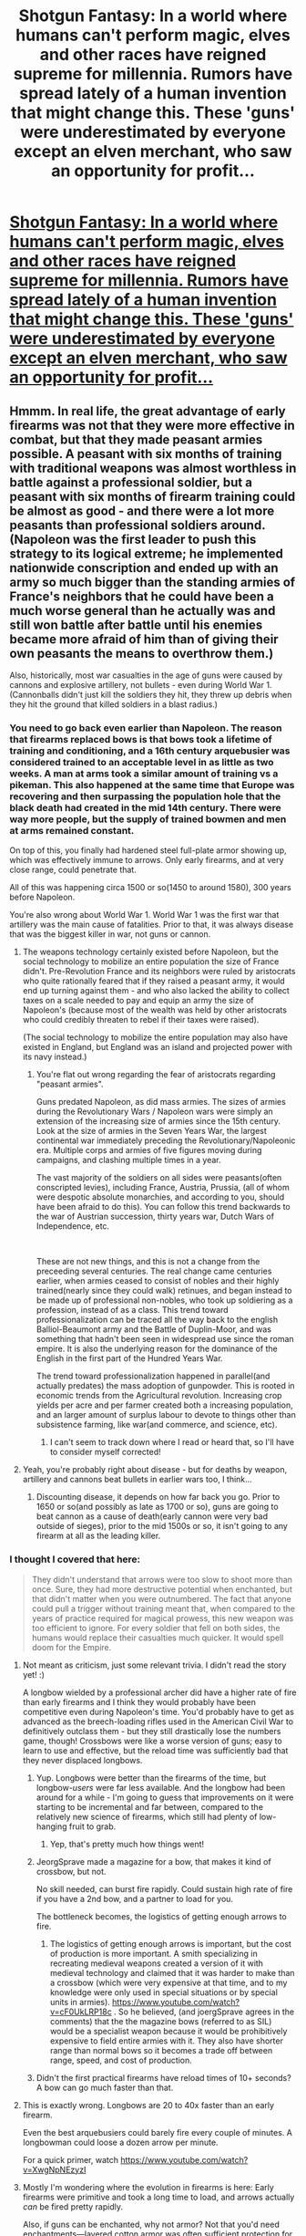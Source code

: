 #+TITLE: Shotgun Fantasy: In a world where humans can't perform magic, elves and other races have reigned supreme for millennia. Rumors have spread lately of a human invention that might change this. These 'guns' were underestimated by everyone except an elven merchant, who saw an opportunity for profit...

* [[https://www.royalroad.com/fiction/36075/shotgun-fantasy/chapter/557739/prologue][Shotgun Fantasy: In a world where humans can't perform magic, elves and other races have reigned supreme for millennia. Rumors have spread lately of a human invention that might change this. These 'guns' were underestimated by everyone except an elven merchant, who saw an opportunity for profit...]]
:PROPERTIES:
:Author: That2009WeirdEmoKid
:Score: 71
:DateUnix: 1603462981.0
:DateShort: 2020-Oct-23
:FlairText: WIP
:END:

** Hmmm. In real life, the great advantage of early firearms was not that they were more effective in combat, but that they made peasant armies possible. A peasant with six months of training with traditional weapons was almost worthless in battle against a professional soldier, but a peasant with six months of firearm training could be almost as good - and there were a lot more peasants than professional soldiers around. (Napoleon was the first leader to push this strategy to its logical extreme; he implemented nationwide conscription and ended up with an army so much bigger than the standing armies of France's neighbors that he could have been a much worse general than he actually was and still won battle after battle until his enemies became more afraid of him than of giving their own peasants the means to overthrow them.)

Also, historically, most war casualties in the age of guns were caused by cannons and explosive artillery, not bullets - even during World War 1. (Cannonballs didn't just kill the soldiers they hit, they threw up debris when they hit the ground that killed soldiers in a blast radius.)
:PROPERTIES:
:Author: CronoDAS
:Score: 40
:DateUnix: 1603465610.0
:DateShort: 2020-Oct-23
:END:

*** You need to go back even earlier than Napoleon. The reason that firearms replaced bows is that bows took a lifetime of training and conditioning, and a 16th century arquebusier was considered trained to an acceptable level in as little as two weeks. A man at arms took a similar amount of training vs a pikeman. This also happened at the same time that Europe was recovering and then surpassing the population hole that the black death had created in the mid 14th century. There were way more people, but the supply of trained bowmen and men at arms remained constant.

On top of this, you finally had hardened steel full-plate armor showing up, which was effectively immune to arrows. Only early firearms, and at very close range, could penetrate that.

All of this was happening circa 1500 or so(1450 to around 1580), 300 years before Napoleon.

You're also wrong about World War 1. World War 1 was the first war that artillery was the main cause of fatalities. Prior to that, it was always disease that was the biggest killer in war, not guns or cannon.
:PROPERTIES:
:Author: SayNiceShit
:Score: 10
:DateUnix: 1603476809.0
:DateShort: 2020-Oct-23
:END:

**** The weapons technology certainly existed before Napoleon, but the social technology to mobilize an entire population the size of France didn't. Pre-Revolution France and its neighbors were ruled by aristocrats who quite rationally feared that if they raised a peasant army, it would end up turning against them - and who also lacked the ability to collect taxes on a scale needed to pay and equip an army the size of Napoleon's (because most of the wealth was held by other aristocrats who could credibly threaten to rebel if their taxes were raised).

(The social technology to mobilize the entire population may also have existed in England, but England was an island and projected power with its navy instead.)
:PROPERTIES:
:Author: CronoDAS
:Score: 6
:DateUnix: 1603508287.0
:DateShort: 2020-Oct-24
:END:

***** You're flat out wrong regarding the fear of aristocrats regarding "peasant armies".

Guns predated Napoleon, as did mass armies. The sizes of armies during the Revolutionary Wars / Napoleon wars were simply an extension of the increasing size of armies since the 15th century. Look at the size of armies in the Seven Years War, the largest continental war immediately preceding the Revolutionary/Napoleonic era. Multiple corps and armies of five figures moving during campaigns, and clashing multiple times in a year.

The vast majority of the soldiers on all sides were peasants(often conscripted levies), including France, Austria, Prussia, (all of whom were despotic absolute monarchies, and according to you, should have been afraid to do this). You can follow this trend backwards to the war of Austrian succession, thirty years war, Dutch Wars of Independence, etc.

​

These are not new things, and this is not a change from the preceeding several centuries. The real change came centuries earlier, when armies ceased to consist of nobles and their highly trained(nearly since they could walk) retinues, and began instead to be made up of professional non-nobles, who took up soldiering as a profession, instead of as a class. This trend toward professionalization can be traced all the way back to the english Balliol-Beaumont army and the Battle of Duplin-Moor, and was something that hadn't been seen in widespread use since the roman empire. It is also the underlying reason for the dominance of the English in the first part of the Hundred Years War.

The trend toward professionalization happened in parallel(and actually predates) the mass adoption of gunpowder. This is rooted in economic trends from the Agricultural revolution. Increasing crop yields per acre and per farmer created both a increasing population, and an larger amount of surplus labour to devote to things other than subsistence farming, like war(and commerce, and science, etc).
:PROPERTIES:
:Author: SayNiceShit
:Score: 4
:DateUnix: 1603586100.0
:DateShort: 2020-Oct-25
:END:

****** I can't seem to track down where I read or heard that, so I'll have to consider myself corrected!
:PROPERTIES:
:Author: CronoDAS
:Score: 2
:DateUnix: 1603598144.0
:DateShort: 2020-Oct-25
:END:


**** Yeah, you're probably right about disease - but for deaths by weapon, artillery and cannons beat bullets in earlier wars too, I think...
:PROPERTIES:
:Author: CronoDAS
:Score: 1
:DateUnix: 1603479610.0
:DateShort: 2020-Oct-23
:END:

***** Discounting disease, it depends on how far back you go. Prior to 1650 or so(and possibly as late as 1700 or so), guns are going to beat cannon as a cause of death(early cannon were very bad outside of sieges), prior to the mid 1500s or so, it isn't going to any firearm at all as the leading killer.
:PROPERTIES:
:Author: SayNiceShit
:Score: 3
:DateUnix: 1603480585.0
:DateShort: 2020-Oct-23
:END:


*** I thought I covered that here:

#+begin_quote
  They didn't understand that arrows were too slow to shoot more than once. Sure, they had more destructive potential when enchanted, but that didn't matter when you were outnumbered. The fact that anyone could pull a trigger without training meant that, when compared to the years of practice required for magical prowess, this new weapon was too efficient to ignore. For every soldier that fell on both sides, the humans would replace their casualties much quicker. It would spell doom for the Empire.
#+end_quote
:PROPERTIES:
:Author: That2009WeirdEmoKid
:Score: 17
:DateUnix: 1603467123.0
:DateShort: 2020-Oct-23
:END:

**** Not meant as criticism, just some relevant trivia. I didn't read the story yet! :)

A longbow wielded by a professional archer did have a higher rate of fire than early firearms and I think they would probably have been competitive even during Napoleon's time. You'd probably have to get as advanced as the breech-loading rifles used in the American Civil War to definitively outclass them - but they still drastically lose the numbers game, though! Crossbows were like a worse version of guns; easy to learn to use and effective, but the reload time was sufficiently bad that they never displaced longbows.
:PROPERTIES:
:Author: CronoDAS
:Score: 20
:DateUnix: 1603470182.0
:DateShort: 2020-Oct-23
:END:

***** Yup. Longbows were better than the firearms of the time, but longbow-/users/ were far less available. And the longbow had been around for a while - I'm going to guess that improvements on it were starting to be incremental and far between, compared to the relatively new science of firearms, which still had plenty of low-hanging fruit to grab.
:PROPERTIES:
:Author: Geminii27
:Score: 20
:DateUnix: 1603474627.0
:DateShort: 2020-Oct-23
:END:

****** Yep, that's pretty much how things went!
:PROPERTIES:
:Author: CronoDAS
:Score: 1
:DateUnix: 1603476092.0
:DateShort: 2020-Oct-23
:END:


***** JeorgSprave made a magazine for a bow, that makes it kind of crossbow, but not.

No skill needed, can burst fire rapidly. Could sustain high rate of fire if you have a 2nd bow, and a partner to load for you.

The bottleneck becomes, the logistics of getting enough arrows to fire.
:PROPERTIES:
:Author: TwoxMachina
:Score: 3
:DateUnix: 1603477981.0
:DateShort: 2020-Oct-23
:END:

****** The logistics of getting enough arrows is important, but the cost of production is more important. A smith specializing in recreating medieval weapons created a version of it with medieval technology and claimed that it was harder to make than a crossbow (which were very expensive at that time, and to my knowledge were only used in special situations or by special units in armies). [[https://www.youtube.com/watch?v=cF0UkLRP18c]] . So he believed, (and joergSprave agrees in the comments) that the the magazine bows (referred to as SIL) would be a specialist weapon because it would be prohibitively expensive to field entire armies with it. They also have shorter range than normal bows so it becomes a trade off between range, speed, and cost of production.
:PROPERTIES:
:Author: DiscreteDisco
:Score: 2
:DateUnix: 1605089685.0
:DateShort: 2020-Nov-11
:END:


***** Didn't the first practical firearms have reload times of 10+ seconds? A bow can go much faster than that.
:PROPERTIES:
:Author: Bowbreaker
:Score: 1
:DateUnix: 1603535885.0
:DateShort: 2020-Oct-24
:END:


**** This is exactly wrong. Longbows are 20 to 40x faster than an early firearm.

Even the best arquebusiers could barely fire every couple of minutes. A longbowman could loose a dozen arrow per minute.

For a quick primer, watch [[https://www.youtube.com/watch?v=XwgNpNEzyzI]]
:PROPERTIES:
:Author: SayNiceShit
:Score: 15
:DateUnix: 1603477066.0
:DateShort: 2020-Oct-23
:END:


**** Mostly I'm wondering where the evolution in firearms is here: Early firearms were primitive and took a long time to load, and arrows actually /can/ be fired pretty rapidly.

Also, if guns can be enchanted, why not armor? Not that you'd need enchantments---layered cotton armor was often sufficient protection for a few centuries.

The only way this works is if the humans went from "no guns" to "near-modern guns." Otherwise, the elves are only in a pickle for the short term.
:PROPERTIES:
:Author: callmesalticidae
:Score: 9
:DateUnix: 1603471366.0
:DateShort: 2020-Oct-23
:END:

***** From what I understand, technological evolution is very similar to natural evolution in that's it's all about selective pressure. It's hard to draw historical comparisons here but I would argue that humans were forced to develop guns quicker in this world due to a bunch of factors so their progress is different from ours. The lastest development at the start of the story is the revolver, which would put it in mid 18th century. Culturally and technologically, though, every other field is still in late 17th. That could feel anachronistic for some, but that was the logic behind it.
:PROPERTIES:
:Author: That2009WeirdEmoKid
:Score: 4
:DateUnix: 1603473269.0
:DateShort: 2020-Oct-23
:END:

****** It's selective pressure from all sides.

Guns were used because they offered some slight advantage, but then there were responses to that development, and this back-and-forth fueled the development of guns and armor for centuries, without a single wielder of the fire-lance or cannon ever imagining the revolver or the submachine gun.

If there's no back-and-forth like this, then guns might still develop along certain lines in order to improve hunting (I'm actually a bit doubtful there, because the use of guns for hunting took a few generations of improvement, but if you've got dragons or something then IDK, that could work), but nobody's going to invent e.g. a revolver because the specific pressures which led to the revolver don't exist.

And if there /is/ a back-and-forth then the elves should already be acquainted with these weapons in a (less advanced) form. "Humans just invented the Gatling gun" is more plausible here than "humans very quickly through half a millennium of firearms development and the elves noticed none of it."
:PROPERTIES:
:Author: callmesalticidae
:Score: 8
:DateUnix: 1603473897.0
:DateShort: 2020-Oct-23
:END:

******* It certainly sounds like the humans and elves haven't had a war in the last couple hundred years. According to the prologue:

#+begin_quote
  Even after some human nations gained sovereignty, the economics of magic were too much of a hurdle for them to overcome. After all, one competent wizard could produce more than a town's entire workforce. Unfair trade agreements ensured that their governments were still reliant on the elvish empire for most of their industries, keeping them subservient even after earning their freedom.
#+end_quote

Subservient human empires which rely on the elves to supply them with basic commodities will probably not attempt to start a war with them, and in fact would probably come down pretty harshly on anyone they catch who threatens their relations with the elves. That doesn't entirely preclude outlaws, but I imagine most of the elves are using magical gear, plus many of them are spellcasters, and they're long-lived so they usually have enough experience to not make foolish mistakes. As such, they'd be hard targets and I imagine human outlaws would be reluctant to carry out some high-profile attack against them instead of easier victims that few would care about.

For the plot to make sense, the humans must have developed revolvers for use in their conflicts against each other, or as part of government-funded initiative to develop weapons capable of defeating the elves. Either way, once revolvers come into play, it makes it possible for a band of human outlaws to conceivably attack an elven merchant convoy. You're no longer limited to one shot followed by nearly 30 seconds of reloading while the elven spellcasters turn everything around you into a glassy crater. It's still high-profile and risky, but at least it's not suicidal at that point.
:PROPERTIES:
:Author: Norseman2
:Score: 5
:DateUnix: 1603524712.0
:DateShort: 2020-Oct-24
:END:


****** Adding on to what the others have said (speed of arrows aloft v reloading and tech evolution) Most guns that had any sort of mechanism were either wholly designed or had parts designed by people with experience making watches because of all the small moving parts that had to move within tolerance (which means there needs to be a history of that) each time or else the gun would fail in some way. So without that industry (I havent read your work yet, just found and excited) then there is a bit of a hurdle to overcome. Beyond that, for the weapons to in any way match the numbers needed for a war of attrition to be a viablke tactic would require at least some level of mass manufacturing which means a history of standardization. This can be mitigated in a similar manner to what the Russians did circa-ww2, multiple people for one gun and when the one with the gun dies, someone else picks it up.
:PROPERTIES:
:Author: Pirellan
:Score: 1
:DateUnix: 1604190113.0
:DateShort: 2020-Nov-01
:END:


***** u/Geminii27:
#+begin_quote
  Also, if guns can be enchanted, why not armor?
#+end_quote

Time and enchanters, perhaps? Properly enchanted armor might be able to shrug off early bullets, but full armor enchantment might take quite some time, and tie up an enchanter for that period. And enchanters capable of the work might take decades, if not centuries, to train to that level. Bullet-proofing imbuements are presumably not the first page of spellcrafting 101.
:PROPERTIES:
:Author: Geminii27
:Score: 2
:DateUnix: 1603474774.0
:DateShort: 2020-Oct-23
:END:


*** "If you want a good archer, start with his grandfather"
:PROPERTIES:
:Author: Roneitis
:Score: 2
:DateUnix: 1603522893.0
:DateShort: 2020-Oct-24
:END:


** I've been working on this story all year, but I've been hesitant to post it here because I didn't know if it was "rational enough", whatever that really means. I guess it's more of a fear that my world building doesn't stand up to scrutiny. Still, I think there's enough rational elements in it that people here might enjoy it regardless. Either way, I'm curious to know if it fits the criteria. Have a good day!
:PROPERTIES:
:Author: That2009WeirdEmoKid
:Score: 19
:DateUnix: 1603462986.0
:DateShort: 2020-Oct-23
:END:

*** It looks fun! Good job putting in the effort and putting yourself out there, that is hard to do.
:PROPERTIES:
:Author: SkinnyTy
:Score: 10
:DateUnix: 1603483696.0
:DateShort: 2020-Oct-23
:END:


*** story seems good so far; it seems odd the prototype gun they go for is some kind of rifle/shotgun instead of a revolver; great chapter title pun "freedom lies in being boulder"
:PROPERTIES:
:Author: k-k-KFC
:Score: 4
:DateUnix: 1603484835.0
:DateShort: 2020-Oct-23
:END:


*** Your work was an absolute blast to read! I binge read the whole thing today and can't wait to get ahold of future content!

P.S.- The bit with the boulders in the mountains, way to pull my heartstrings and get my adrenaline rushing, I loved it!
:PROPERTIES:
:Author: Moozilla5
:Score: 3
:DateUnix: 1603510107.0
:DateShort: 2020-Oct-24
:END:

**** Thank you for reading! That fight in particular was very meaningful to me and I wanted to get it right.
:PROPERTIES:
:Author: That2009WeirdEmoKid
:Score: 2
:DateUnix: 1603837410.0
:DateShort: 2020-Oct-28
:END:


*** It's a good story! And the strength seems pretty consistent so far (I'm about 15 chapters in) so you know whether you like it by the first chapter.

#+begin_quote
  I think there's enough rational elements in it that people here might enjoy it regardless
#+end_quote

I agree that think it belongs here, a lot of people here like the "market" subgenre
:PROPERTIES:
:Author: GreenSatyr
:Score: 3
:DateUnix: 1603829588.0
:DateShort: 2020-Oct-27
:END:

**** I'm really trying my best to do a good job. It's nice to know it's not completely in vain. Thanks for reading!
:PROPERTIES:
:Author: That2009WeirdEmoKid
:Score: 2
:DateUnix: 1603837235.0
:DateShort: 2020-Oct-28
:END:


*** Really enjoyed the story overall, and loved "For those who fight further". The fights were dynamic and interesting and the climax was great. (chapter 22 spoiler)But also fuck you for what you did to best boi Bork :'( I look forward to the rest of the story!
:PROPERTIES:
:Author: DiscreteDisco
:Score: 2
:DateUnix: 1605090609.0
:DateShort: 2020-Nov-11
:END:


*** Hmn making a kind of hfy with already established technology can be tricky like that. I guess if, considering the above posts, the premise isn't rational, then you can focus on rational characters instead.
:PROPERTIES:
:Author: EsquilaxM
:Score: 1
:DateUnix: 1603511107.0
:DateShort: 2020-Oct-24
:END:


** I'm not gonna lie, something about it feels randian to me
:PROPERTIES:
:Author: Ateddehber
:Score: 1
:DateUnix: 1603511253.0
:DateShort: 2020-Oct-24
:END:


** In traditional fantasy gun powder (and eventually flintlocks) are a gnome thing not a human thing. Might give it a chance though.
:PROPERTIES:
:Author: grenskul
:Score: -12
:DateUnix: 1603487430.0
:DateShort: 2020-Oct-24
:END:

*** By "traditional fantasy" do you mean ... Warcraft?

In /much/ earlier sources, a gnome is a small fairy-like subterranean creature, with no particular association with firearms.

[[https://en.wikipedia.org/wiki/Gnome]]
:PROPERTIES:
:Author: fubo
:Score: 17
:DateUnix: 1603493324.0
:DateShort: 2020-Oct-24
:END:

**** Dragonlance and Goblin Moon both predate warcraft and both have a huge gnome tinker theme in them (while there aren't things refered as guns but gun-like tinkerer inventions).
:PROPERTIES:
:Author: grenskul
:Score: -2
:DateUnix: 1603550096.0
:DateShort: 2020-Oct-24
:END:


*** Name two "traditional fantasy" settings from before the 2000s where Gnomes invented gunpowder.
:PROPERTIES:
:Author: Bowbreaker
:Score: 2
:DateUnix: 1603536321.0
:DateShort: 2020-Oct-24
:END:
